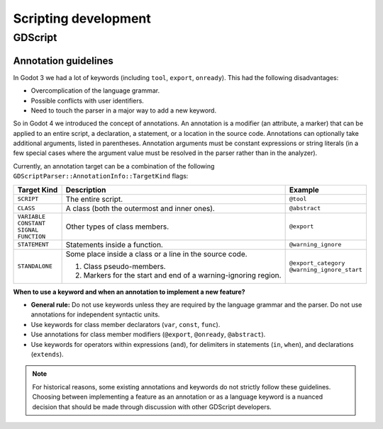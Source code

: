 .. _doc_scripting_development:

Scripting development
=====================

GDScript
--------

Annotation guidelines
~~~~~~~~~~~~~~~~~~~~~

In Godot 3 we had a lot of keywords (including ``tool``, ``export``, ``onready``).
This had the following disadvantages:

- Overcomplication of the language grammar.
- Possible conflicts with user identifiers.
- Need to touch the parser in a major way to add a new keyword.

So in Godot 4 we introduced the concept of annotations. An annotation is a modifier
(an attribute, a marker) that can be applied to an entire script, a declaration,
a statement, or a location in the source code. Annotations can optionally take
additional arguments, listed in parentheses. Annotation arguments must be constant
expressions or string literals (in a few special cases where the argument value
must be resolved in the parser rather than in the analyzer).

Currently, an annotation target can be a combination of the following
``GDScriptParser::AnnotationInfo::TargetKind`` flags:

+-----------------+----------------------------------------------+-----------------------------+
| **Target Kind** | **Description**                              | **Example**                 |
+=================+==============================================+=============================+
| ``SCRIPT``      | The entire script.                           | ``@tool``                   |
+-----------------+----------------------------------------------+-----------------------------+
| ``CLASS``       | A class (both the outermost and inner ones). | ``@abstract``               |
+-----------------+----------------------------------------------+-----------------------------+
| | ``VARIABLE``  | Other types of class members.                | ``@export``                 |
| | ``CONSTANT``  |                                              |                             |
| | ``SIGNAL``    |                                              |                             |
| | ``FUNCTION``  |                                              |                             |
+-----------------+----------------------------------------------+-----------------------------+
| ``STATEMENT``   | Statements inside a function.                | ``@warning_ignore``         |
+-----------------+----------------------------------------------+-----------------------------+
| ``STANDALONE``  | Some place inside a class or a line          | | ``@export_category``      |
|                 | in the source code.                          | | ``@warning_ignore_start`` |
|                 |                                              |                             |
|                 | 1. Class pseudo-members.                     |                             |
|                 | 2. Markers for the start and end             |                             |
|                 |    of a warning-ignoring region.             |                             |
+-----------------+----------------------------------------------+-----------------------------+

**When to use a keyword and when an annotation to implement a new feature?**

- **General rule:** Do not use keywords unless they are required by the language grammar
  and the parser. Do not use annotations for independent syntactic units.
- Use keywords for class member declarators (``var``, ``const``, ``func``).
- Use annotations for class member modifiers (``@export``, ``@onready``, ``@abstract``).
- Use keywords for operators within expressions (``and``), for delimiters in statements
  (``in``, ``when``), and declarations (``extends``).

.. note::

    For historical reasons, some existing annotations and keywords do not strictly
    follow these guidelines. Choosing between implementing a feature as an annotation
    or as a language keyword is a nuanced decision that should be made through discussion
    with other GDScript developers.
